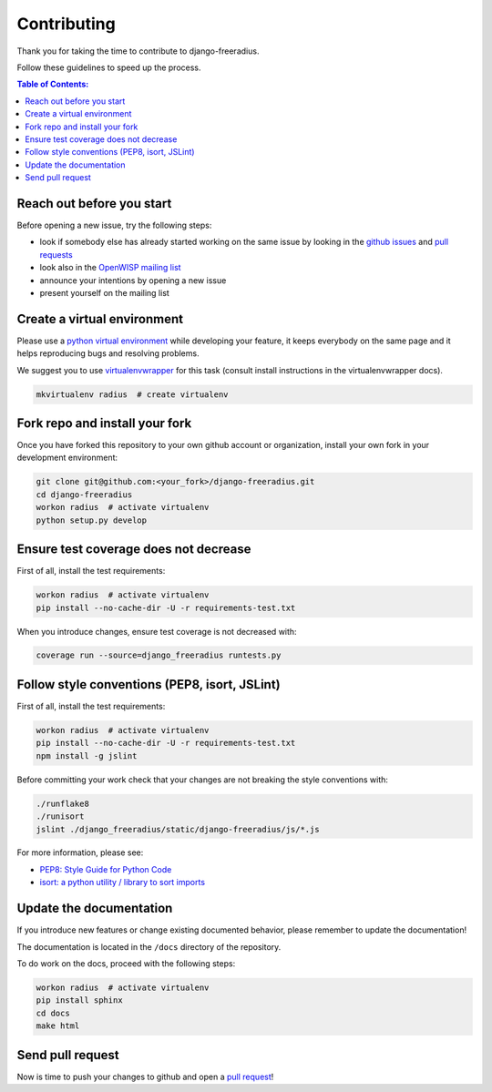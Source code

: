 ============
Contributing
============

Thank you for taking the time to contribute to django-freeradius.

Follow these guidelines to speed up the process.

.. contents:: **Table of Contents**:
  :backlinks: none
  :depth: 3

Reach out before you start
--------------------------

Before opening a new issue, try the following steps:

- look if somebody else has already started working on the same issue
  by looking in the `github issues <https://github.com/openwisp/django-freeradius/issues>`_
  and `pull requests <https://github.com/openwisp/django-freeradius/pulls>`_
- look also in the `OpenWISP mailing list <https://groups.google.com/d/forum/openwisp/join>`_
- announce your intentions by opening a new issue
- present yourself on the mailing list

Create a virtual environment
----------------------------

Please use a `python virtual environment <https://docs.python.org/3/library/venv.html>`_ while
developing your feature, it keeps everybody on the same page and it helps reproducing bugs
and resolving problems.

We suggest you to use `virtualenvwrapper <https://virtualenvwrapper.readthedocs.io>`_ for this task
(consult install instructions in the virtualenvwrapper docs).

.. code-block:: shell

    mkvirtualenv radius  # create virtualenv

.. _install_fork:

Fork repo and install your fork
-------------------------------

Once you have forked this repository to your own github account or organization,
install your own fork in your development environment:

.. code-block:: shell

    git clone git@github.com:<your_fork>/django-freeradius.git
    cd django-freeradius
    workon radius  # activate virtualenv
    python setup.py develop

Ensure test coverage does not decrease
--------------------------------------

First of all, install the test requirements:

.. code-block:: shell

    workon radius  # activate virtualenv
    pip install --no-cache-dir -U -r requirements-test.txt

When you introduce changes, ensure test coverage is not decreased with:

.. code-block:: shell

    coverage run --source=django_freeradius runtests.py

Follow style conventions (PEP8, isort, JSLint)
----------------------------------------------

First of all, install the test requirements:

.. code-block:: shell

    workon radius  # activate virtualenv
    pip install --no-cache-dir -U -r requirements-test.txt
    npm install -g jslint

Before committing your work check that your changes are not breaking the style conventions with:

.. code-block:: shell

    ./runflake8
    ./runisort
    jslint ./django_freeradius/static/django-freeradius/js/*.js

For more information, please see:

- `PEP8: Style Guide for Python Code <https://www.python.org/dev/peps/pep-0008/>`_
- `isort: a python utility / library to sort imports <https://github.com/timothycrosley/isort>`_

Update the documentation
------------------------

If you introduce new features or change existing documented behavior,
please remember to update the documentation!

The documentation is located in the ``/docs`` directory
of the repository.

To do work on the docs, proceed with the following steps:

.. code-block:: shell

    workon radius  # activate virtualenv
    pip install sphinx
    cd docs
    make html

Send pull request
-----------------

Now is time to push your changes to github and open a `pull request
<https://github.com/openwisp/django-freeradius/pulls>`_!
